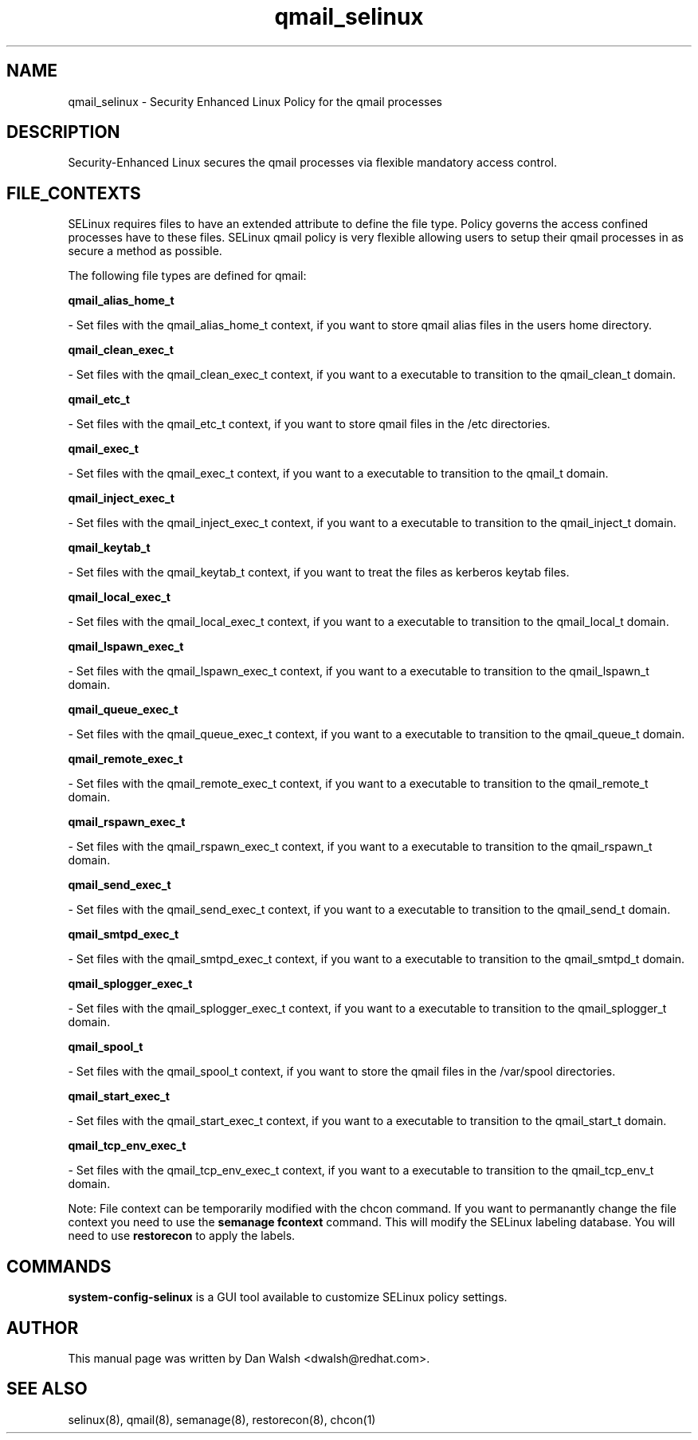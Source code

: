 .TH  "qmail_selinux"  "8"  "16 Feb 2012" "dwalsh@redhat.com" "qmail Selinux Policy documentation"
.SH "NAME"
qmail_selinux \- Security Enhanced Linux Policy for the qmail processes
.SH "DESCRIPTION"

Security-Enhanced Linux secures the qmail processes via flexible mandatory access
control.  
.SH FILE_CONTEXTS
SELinux requires files to have an extended attribute to define the file type. 
Policy governs the access confined processes have to these files. 
SELinux qmail policy is very flexible allowing users to setup their qmail processes in as secure a method as possible.
.PP 
The following file types are defined for qmail:


.EX
.B qmail_alias_home_t 
.EE

- Set files with the qmail_alias_home_t context, if you want to store qmail alias files in the users home directory.


.EX
.B qmail_clean_exec_t 
.EE

- Set files with the qmail_clean_exec_t context, if you want to a executable to transition to the qmail_clean_t domain.


.EX
.B qmail_etc_t 
.EE

- Set files with the qmail_etc_t context, if you want to store qmail files in the /etc directories.


.EX
.B qmail_exec_t 
.EE

- Set files with the qmail_exec_t context, if you want to a executable to transition to the qmail_t domain.


.EX
.B qmail_inject_exec_t 
.EE

- Set files with the qmail_inject_exec_t context, if you want to a executable to transition to the qmail_inject_t domain.


.EX
.B qmail_keytab_t 
.EE

- Set files with the qmail_keytab_t context, if you want to treat the files as kerberos keytab files.


.EX
.B qmail_local_exec_t 
.EE

- Set files with the qmail_local_exec_t context, if you want to a executable to transition to the qmail_local_t domain.


.EX
.B qmail_lspawn_exec_t 
.EE

- Set files with the qmail_lspawn_exec_t context, if you want to a executable to transition to the qmail_lspawn_t domain.


.EX
.B qmail_queue_exec_t 
.EE

- Set files with the qmail_queue_exec_t context, if you want to a executable to transition to the qmail_queue_t domain.


.EX
.B qmail_remote_exec_t 
.EE

- Set files with the qmail_remote_exec_t context, if you want to a executable to transition to the qmail_remote_t domain.


.EX
.B qmail_rspawn_exec_t 
.EE

- Set files with the qmail_rspawn_exec_t context, if you want to a executable to transition to the qmail_rspawn_t domain.


.EX
.B qmail_send_exec_t 
.EE

- Set files with the qmail_send_exec_t context, if you want to a executable to transition to the qmail_send_t domain.


.EX
.B qmail_smtpd_exec_t 
.EE

- Set files with the qmail_smtpd_exec_t context, if you want to a executable to transition to the qmail_smtpd_t domain.


.EX
.B qmail_splogger_exec_t 
.EE

- Set files with the qmail_splogger_exec_t context, if you want to a executable to transition to the qmail_splogger_t domain.


.EX
.B qmail_spool_t 
.EE

- Set files with the qmail_spool_t context, if you want to store the qmail files in the /var/spool directories.


.EX
.B qmail_start_exec_t 
.EE

- Set files with the qmail_start_exec_t context, if you want to a executable to transition to the qmail_start_t domain.


.EX
.B qmail_tcp_env_exec_t 
.EE

- Set files with the qmail_tcp_env_exec_t context, if you want to a executable to transition to the qmail_tcp_env_t domain.

Note: File context can be temporarily modified with the chcon command.  If you want to permanantly change the file context you need to use the 
.B semanage fcontext 
command.  This will modify the SELinux labeling database.  You will need to use
.B restorecon
to apply the labels.

.SH "COMMANDS"

.PP
.B system-config-selinux 
is a GUI tool available to customize SELinux policy settings.

.SH AUTHOR	
This manual page was written by Dan Walsh <dwalsh@redhat.com>.

.SH "SEE ALSO"
selinux(8), qmail(8), semanage(8), restorecon(8), chcon(1)